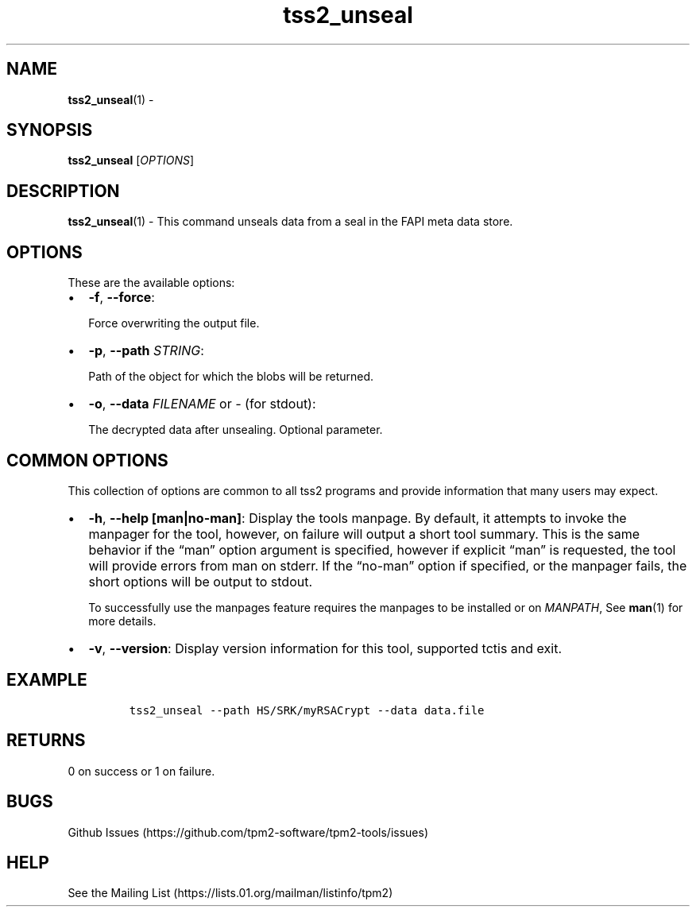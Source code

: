 .\" Automatically generated by Pandoc 2.5
.\"
.TH "tss2_unseal" "1" "APRIL 2019" "tpm2\-tools" "General Commands Manual"
.hy
.SH NAME
.PP
\f[B]tss2_unseal\f[R](1) \-
.SH SYNOPSIS
.PP
\f[B]tss2_unseal\f[R] [\f[I]OPTIONS\f[R]]
.SH DESCRIPTION
.PP
\f[B]tss2_unseal\f[R](1) \- This command unseals data from a seal in the
FAPI meta data store.
.SH OPTIONS
.PP
These are the available options:
.IP \[bu] 2
\f[B]\-f\f[R], \f[B]\-\-force\f[R]:
.RS 2
.PP
Force overwriting the output file.
.RE
.IP \[bu] 2
\f[B]\-p\f[R], \f[B]\-\-path\f[R] \f[I]STRING\f[R]:
.RS 2
.PP
Path of the object for which the blobs will be returned.
.RE
.IP \[bu] 2
\f[B]\-o\f[R], \f[B]\-\-data\f[R] \f[I]FILENAME\f[R] or \f[I]\-\f[R]
(for stdout):
.RS 2
.PP
The decrypted data after unsealing.
Optional parameter.
.RE
.SH COMMON OPTIONS
.PP
This collection of options are common to all tss2 programs and provide
information that many users may expect.
.IP \[bu] 2
\f[B]\-h\f[R], \f[B]\-\-help [man|no\-man]\f[R]: Display the tools
manpage.
By default, it attempts to invoke the manpager for the tool, however, on
failure will output a short tool summary.
This is the same behavior if the \[lq]man\[rq] option argument is
specified, however if explicit \[lq]man\[rq] is requested, the tool will
provide errors from man on stderr.
If the \[lq]no\-man\[rq] option if specified, or the manpager fails, the
short options will be output to stdout.
.RS 2
.PP
To successfully use the manpages feature requires the manpages to be
installed or on \f[I]MANPATH\f[R], See \f[B]man\f[R](1) for more
details.
.RE
.IP \[bu] 2
\f[B]\-v\f[R], \f[B]\-\-version\f[R]: Display version information for
this tool, supported tctis and exit.
.SH EXAMPLE
.IP
.nf
\f[C]
tss2_unseal \-\-path HS/SRK/myRSACrypt \-\-data data.file
\f[R]
.fi
.SH RETURNS
.PP
0 on success or 1 on failure.
.SH BUGS
.PP
Github Issues (https://github.com/tpm2-software/tpm2-tools/issues)
.SH HELP
.PP
See the Mailing List (https://lists.01.org/mailman/listinfo/tpm2)
